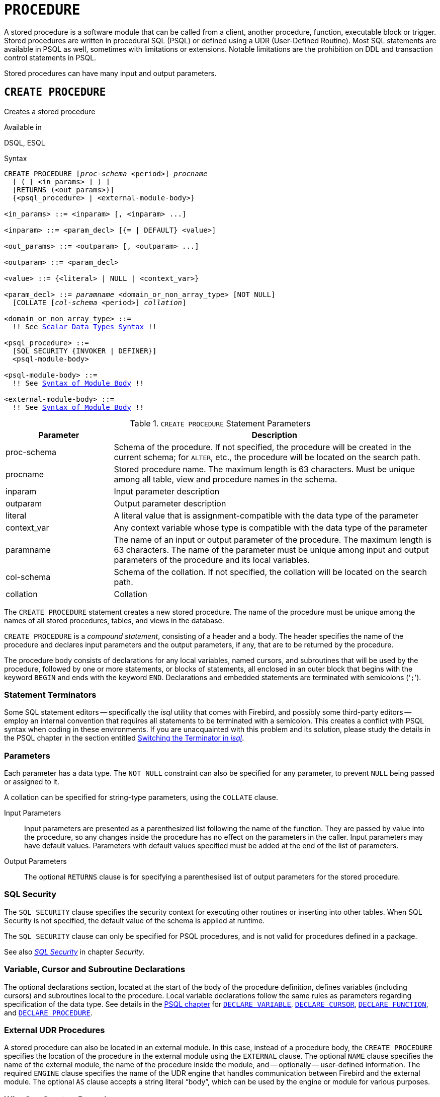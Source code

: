 [#langref-ddl-procedure]
= `PROCEDURE`

A stored procedure is a software module that can be called from a client, another procedure, function, executable block or trigger.
Stored procedures are written in procedural SQL (PSQL) or defined using a UDR (User-Defined Routine).
Most SQL statements are available in PSQL as well, sometimes with limitations or extensions.
Notable limitations are the prohibition on DDL and transaction control statements in PSQL.

Stored procedures can have many input and output parameters.

[#langref-ddl-proc-create]
== `CREATE PROCEDURE`

Creates a stored procedure

.Available in
DSQL, ESQL

[#langref-ddl-proc-create-syntax]
.Syntax
[listing,subs="+quotes,macros"]
----
CREATE PROCEDURE [_proc-schema_ <period>] _procname_
  [ ( [ <in_params> ] ) ]
  [RETURNS (<out_params>)]
  {<psql_procedure> | <external-module-body>}

<in_params> ::= <inparam> [, <inparam> ...]

<inparam> ::= <param_decl> [{= | DEFAULT} <value>]

<out_params> ::= <outparam> [, <outparam> ...]

<outparam> ::= <param_decl>

<value> ::= {<literal> | NULL | <context_var>}

<param_decl> ::= _paramname_ <domain_or_non_array_type> [NOT NULL]
  [COLLATE [_col-schema_ <period>] _collation_]

<domain_or_non_array_type> ::=
  !! See <<langref-datatypes-syntax-scalar,Scalar Data Types Syntax>> !!

<psql_procedure> ::=
  [SQL SECURITY {INVOKER | DEFINER}]
  <psql-module-body>

<psql-module-body> ::=
  !! See <<langref-psql-elements-body-syntax,Syntax of Module Body>> !!

<external-module-body> ::=
  !! See <<langref-psql-elements-body-syntax,Syntax of Module Body>> !!
----

[#langref-ddl-proc-createproc]
.`CREATE PROCEDURE` Statement Parameters
[cols="<1,<3", options="header",stripes="none"]
|===
^| Parameter
^| Description

|proc-schema
|Schema of the procedure.
If not specified, the procedure will be created in the current schema;
for `ALTER`, etc., the procedure will be located on the search path.

|procname
|Stored procedure name.
The maximum length is 63 characters.
Must be unique among all table, view and procedure names in the schema.

|inparam
|Input parameter description

|outparam
|Output parameter description

|literal
|A literal value that is assignment-compatible with the data type of the parameter

|context_var
|Any context variable whose type is compatible with the data type of the parameter

|paramname
|The name of an input or output parameter of the procedure.
The maximum length is 63 characters.
The name of the parameter must be unique among input and output parameters of the procedure and its local variables.

|col-schema
|Schema of the collation.
If not specified, the collation will be located on the search path.

|collation
|Collation
|===

The `CREATE PROCEDURE` statement creates a new stored procedure.
The name of the procedure must be unique among the names of all stored procedures, tables, and views in the database.

`CREATE PROCEDURE` is a _compound statement_, consisting of a header and a body.
The header specifies the name of the procedure and declares input parameters and the output parameters, if any, that are to be returned by the procedure.

The procedure body consists of declarations for any local variables, named cursors, and subroutines that will be used by the procedure, followed by one or more statements, or blocks of statements, all enclosed in an outer block that begins with the keyword `BEGIN` and ends with the keyword `END`.
Declarations and embedded statements are terminated with semicolons ('```;```').

[#langref-ddl-terminators02]
=== Statement Terminators

Some SQL statement editors -- specifically the _isql_ utility that comes with Firebird, and possibly some third-party editors -- employ an internal convention that requires all statements to be terminated with a semicolon.
This creates a conflict with PSQL syntax when coding in these environments.
If you are unacquainted with this problem and its solution, please study the details in the PSQL chapter in the section entitled <<langref-sidebar01,Switching the Terminator in _isql_>>.

[#langref-ddl-proc-params]
=== Parameters

Each parameter has a data type.
The `NOT NULL` constraint can also be specified for any parameter, to prevent `NULL` being passed or assigned to it.

A collation can be specified for string-type parameters, using the `COLLATE` clause.

Input Parameters::
Input parameters are presented as a parenthesized list following the name of the function.
They are passed by value into the procedure, so any changes inside the procedure has no effect on the parameters in the caller.
Input parameters may have default values.
Parameters with default values specified must be added at the end of the list of parameters.

Output Parameters::
The optional `RETURNS` clause is for specifying a parenthesised list of output parameters for the stored procedure.

[#langref-ddl-proc-sqlsec]
=== SQL Security

The `SQL SECURITY` clause specifies the security context for executing other routines or inserting into other tables.
When SQL Security is not specified, the default value of the schema is applied at runtime.

The `SQL SECURITY` clause can only be specified for PSQL procedures, and is not valid for procedures defined in a package.

See also _<<langref-security-sql-security,SQL Security>>_ in chapter _Security_.

[#langref-ddl-proc-declarations]
=== Variable, Cursor and Subroutine Declarations

The optional declarations section, located at the start of the body of the procedure definition, defines variables (including cursors) and subroutines local to the procedure.
Local variable declarations follow the same rules as parameters regarding specification of the data type.
See details in the <<langref-psql,PSQL chapter>> for <<langref-psql-declare-variable,`DECLARE VARIABLE`>>, <<langref-psql-declare-cursor,`DECLARE CURSOR`>>, <<langref-psql-declfunc,`DECLARE FUNCTION`>>, and <<langref-psql-declproc,`DECLARE PROCEDURE`>>.

[#langref-ddl-proc-create-udr]
=== External UDR Procedures

A stored procedure can also be located in an external module.
In this case, instead of a procedure body, the `CREATE PROCEDURE` specifies the location of the procedure in the external module using the `EXTERNAL` clause.
The optional `NAME` clause specifies the name of the external module, the name of the procedure inside the module, and -- optionally -- user-defined information.
The required `ENGINE` clause specifies the name of the UDR engine that handles communication between Firebird and the external module.
The optional `AS` clause accepts a string literal "`body`", which can be used by the engine or module for various purposes.

[#langref-ddl-proc-createpriv]
=== Who Can Create a Procedure

The `CREATE PROCEDURE` statement can be executed by:

* <<langref-security-administrators,Administrators>>
* Users with the `CREATE PROCEDURE` privilege

The user executing the `CREATE PROCEDURE` statement becomes the owner of the table.

[[create-procedure-examples]]
=== Examples

. Creating a stored procedure that inserts a record into the `BREED` table and returns the code of the inserted record:
+
[source]
----
CREATE PROCEDURE ADD_BREED (
  NAME D_BREEDNAME, /* Domain attributes are inherited */
  NAME_EN TYPE OF D_BREEDNAME, /* Only the domain type is inherited */
  SHORTNAME TYPE OF COLUMN BREED.SHORTNAME,
    /* The table column type is inherited */
  REMARK VARCHAR(120) CHARACTER SET WIN1251 COLLATE PXW_CYRL,
  CODE_ANIMAL INT NOT NULL DEFAULT 1
)
RETURNS (
  CODE_BREED INT
)
AS
BEGIN
  INSERT INTO BREED (
    CODE_ANIMAL, NAME, NAME_EN, SHORTNAME, REMARK)
  VALUES (
    :CODE_ANIMAL, :NAME, :NAME_EN, :SHORTNAME, :REMARK)
  RETURNING CODE_BREED INTO CODE_BREED;
END
----
. Creating a selectable stored procedure that generates data for mailing labels (from `employee.fdb`):
+
[source]
----
CREATE PROCEDURE mail_label (cust_no INTEGER)
RETURNS (line1 CHAR(40), line2 CHAR(40), line3 CHAR(40),
         line4 CHAR(40), line5 CHAR(40), line6 CHAR(40))
AS
  DECLARE VARIABLE customer VARCHAR(25);
  DECLARE VARIABLE first_name VARCHAR(15);
  DECLARE VARIABLE last_name VARCHAR(20);
  DECLARE VARIABLE addr1 VARCHAR(30);
  DECLARE VARIABLE addr2 VARCHAR(30);
  DECLARE VARIABLE city VARCHAR(25);
  DECLARE VARIABLE state VARCHAR(15);
  DECLARE VARIABLE country VARCHAR(15);
  DECLARE VARIABLE postcode VARCHAR(12);
  DECLARE VARIABLE cnt INTEGER;
BEGIN
  line1 = '';
  line2 = '';
  line3 = '';
  line4 = '';
  line5 = '';
  line6 = '';

  SELECT customer, contact_first, contact_last, address_line1,
    address_line2, city, state_province, country, postal_code
  FROM CUSTOMER
  WHERE cust_no = :cust_no
  INTO :customer, :first_name, :last_name, :addr1, :addr2,
    :city, :state, :country, :postcode;

  IF (customer IS NOT NULL) THEN
    line1 = customer;
  IF (first_name IS NOT NULL) THEN
    line2 = first_name || ' ' || last_name;
  ELSE
    line2 = last_name;
  IF (addr1 IS NOT NULL) THEN
    line3 = addr1;
  IF (addr2 IS NOT NULL) THEN
    line4 = addr2;

  IF (country = 'USA') THEN
  BEGIN
    IF (city IS NOT NULL) THEN
  	  line5 = city || ', ' || state || '  ' || postcode;
  	ELSE
      line5 = state || '  ' || postcode;
  END
  ELSE
  BEGIN
    IF (city IS NOT NULL) THEN
  	  line5 = city || ', ' || state;
  	ELSE
      line5 = state;
    line6 = country || '    ' || postcode;
  END

  SUSPEND; -- the statement that sends an output row to the buffer
           -- and makes the procedure "selectable"
END
----
. With `DEFINER` set for procedure `p`, user `US` needs only the `EXECUTE` privilege on `p`.
If it were set for `INVOKER`, either the user or the procedure would also need the `INSERT` privilege on table `t`.
+
[source]
----
set term ^;
create procedure p (i integer) SQL SECURITY DEFINER
as
begin
  insert into t values (:i);
end^
set term ;^

grant execute on procedure p to user us;
commit;

connect 'localhost:/tmp/17.fdb' user us password 'pas';
execute procedure p(1);
----

.See also
<<langref-ddl-proc-crtoralter>>, <<langref-ddl-proc-alter>>, <<langref-ddl-proc-recreate>>, <<langref-ddl-proc-drop>>

[#langref-ddl-proc-alter]
== `ALTER PROCEDURE`

Alters a stored procedure

.Available in
DSQL, ESQL

.Syntax
[listing,subs="+quotes,macros"]
----
ALTER PROCEDURE [_proc-schema_ <period>] _procname_
  [ ( [ <in_params> ] ) ]
  [RETURNS (<out_params>)]
  {<psql_procedure> | <external-module-body>}

!! See syntax of <<langref-ddl-proc-create-syntax,`CREATE PROCEDURE`>> for further rules !!
----

The `ALTER PROCEDURE` statement allows the following changes to a stored procedure definition:

* the set and characteristics of input and output parameters
* local variables
* code in the body of the stored procedure

After `ALTER PROCEDURE` executes, existing privileges remain intact and dependencies are not affected.

Altering a procedure without specifying the `SQL SECURITY` clause will remove the SQL Security property if currently set for this procedure.
This means the behaviour will revert to the schema default.

[CAUTION]
====
Take care about changing the number and type of input and output parameters in stored procedures.
Existing application code and procedures and triggers that call it could become invalid because the new  description of the parameters is incompatible with the old calling format.
For information on how to troubleshoot such a situation, see the article <<langref-appx01-supp-rdb-validblr,The `RDB$VALID_BLR` Field>> in the Appendix.
====

[#langref-ddl-proc-alterpriv]
=== Who Can Alter a Procedure

The `ALTER PROCEDURE` statement can be executed by:

* <<langref-security-administrators,Administrators>>
* The owner of the stored procedure
* Users with the `ALTER ANY PROCEDURE` privilege

[#langref-ddl-proc-alter-exmpl]
=== `ALTER PROCEDURE` Example

.Altering the `GET_EMP_PROJ` stored procedure.
[source]
----
ALTER PROCEDURE GET_EMP_PROJ (
  EMP_NO SMALLINT)
RETURNS (
  PROJ_ID VARCHAR(20))
AS
BEGIN
  FOR SELECT
      PROJ_ID
    FROM
      EMPLOYEE_PROJECT
    WHERE
      EMP_NO = :emp_no
    INTO :proj_id
  DO
    SUSPEND;
END
----

.See also
<<langref-ddl-proc-create>>, <<langref-ddl-proc-crtoralter>>, <<langref-ddl-proc-recreate>>, <<langref-ddl-proc-drop>>

[#langref-ddl-proc-crtoralter]
== `CREATE OR ALTER PROCEDURE`

Creates a stored procedure if it does not exist, or alters a stored procedure.

.Available in
DSQL

.Syntax
[listing,subs="+quotes,macros"]
----
CREATE OR ALTER PROCEDURE [_proc-schema_ <period>] _procname_
  [ ( [ <in_params> ] ) ]
  [RETURNS (<out_params>)]
  {<psql_procedure> | <external-module-body>}

!! See syntax of <<langref-ddl-proc-create-syntax,`CREATE PROCEDURE`>> for further rules !!
----

The `CREATE OR ALTER PROCEDURE` statement creates a new stored procedure or alters an existing one.
If the stored procedure does not exist, it will be created by invoking a `CREATE PROCEDURE` statement transparently.
If the procedure already exists, it will be altered and compiled without affecting its existing privileges and dependencies.

[#langref-ddl-proc-crtoralter-exmpl]
=== `CREATE OR ALTER PROCEDURE` Example

.Creating or altering the `GET_EMP_PROJ` procedure.
[source]
----
CREATE OR ALTER PROCEDURE GET_EMP_PROJ (
    EMP_NO SMALLINT)
RETURNS (
    PROJ_ID VARCHAR(20))
AS
BEGIN
  FOR SELECT
      PROJ_ID
    FROM
      EMPLOYEE_PROJECT
    WHERE
      EMP_NO = :emp_no
    INTO :proj_id
  DO
    SUSPEND;
END
----

.See also
<<langref-ddl-proc-create>>, <<langref-ddl-proc-alter>>, <<langref-ddl-proc-recreate>>

[#langref-ddl-proc-drop]
== `DROP PROCEDURE`

Drops a stored procedure

.Available in
DSQL, ESQL

.Syntax
[listing,subs=+quotes]
----
DROP PROCEDURE [_proc-schema_ <period>] _procname_
----

[#langref-ddl-tbl-procdrop]
.`DROP PROCEDURE` Statement Parameter
[cols="<1,<3", options="header",stripes="none"]
|===
^| Parameter
^| Description

|proc-schema
|Schema of the procedure.
If not specified, the procedure will be located on the search path.

|procname
|Name of an existing stored procedure
|===

The `DROP PROCEDURE` statement deletes an existing stored procedure.
If the stored procedure has any dependencies, the attempt to delete it will fail and raise an error.

[#langref-ddl-proc-droppriv]
=== Who Can Drop a Procedure

The `DROP PROCEDURE` statement can be executed by:

* <<langref-security-administrators,Administrators>>
* The owner of the stored procedure
* Users with the `DROP ANY PROCEDURE` privilege

[#langref-ddl-proc-drop-exmpl]
=== `DROP PROCEDURE` Example

.Deleting the `GET_EMP_PROJ` stored procedure.
[source]
----
DROP PROCEDURE GET_EMP_PROJ;
----

.See also
<<langref-ddl-proc-create>>, <<langref-ddl-proc-recreate>>

[#langref-ddl-proc-recreate]
== `RECREATE PROCEDURE`

Drops a stored procedure if it exists, and creates a stored procedure

.Available in
DSQL

.Syntax
[listing,subs="+quotes,macros"]
----
RECREATE PROCEDURE [_proc-schema_ <period>] _procname_
  [ ( [ <in_params> ] ) ]
  [RETURNS (<out_params>)]
  {<psql_procedure> | <external-module-body>}

!! See syntax of <<langref-ddl-proc-create-syntax,`CREATE PROCEDURE`>> for further rules !!
----

The `RECREATE PROCEDURE` statement creates a new stored procedure or recreates an existing one.
If a procedure with this name already exists, the engine will try to drop it and create a new one.
Recreating an existing procedure will fail at the `COMMIT` request if the procedure has dependencies.

[WARNING]
====
Be aware that dependency errors are not detected until the `COMMIT` phase of this operation.
====

After a procedure is successfully recreated, privileges to execute the stored procedure, and the privileges of the stored procedure itself are dropped.

[#langref-ddl-proc-recreate-exmpl]
=== `RECREATE PROCEDURE` Example

.Creating the new `GET_EMP_PROJ` stored procedure or recreating the existing `GET_EMP_PROJ` stored procedure.
[source]
----
RECREATE PROCEDURE GET_EMP_PROJ (
  EMP_NO SMALLINT)
RETURNS (
  PROJ_ID VARCHAR(20))
AS
BEGIN
  FOR SELECT
      PROJ_ID
    FROM
      EMPLOYEE_PROJECT
    WHERE
      EMP_NO = :emp_no
    INTO :proj_id
  DO
    SUSPEND;
END
----

.See also
<<langref-ddl-proc-create>>, <<langref-ddl-proc-drop>>, <<langref-ddl-proc-crtoralter>>
